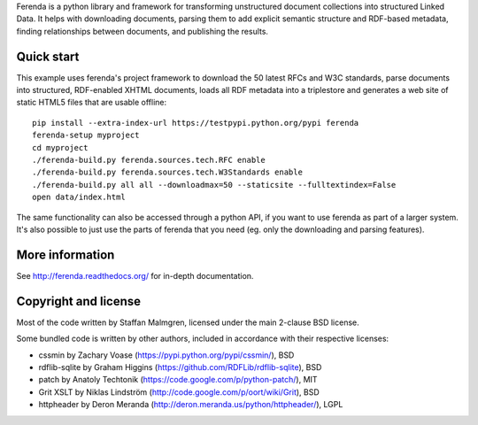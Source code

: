 Ferenda is a python library and framework for transforming
unstructured document collections into structured Linked Data. It
helps with downloading documents, parsing them to add explicit
semantic structure and RDF-based metadata, finding relationships
between documents, and publishing the results.

.. image:: https://travis-ci.org/staffanm/ferenda.png?branch=master
    :target: http://travis-ci.org/staffanm/ferenda/

.. image:: https://coveralls.io/repos/staffanm/ferenda/badge.png?branch=master
    :target: https://coveralls.io/r/staffanm/ferenda

Quick start
-----------

This example uses ferenda's project framework to download the 50
latest RFCs and W3C standards, parse documents into structured,
RDF-enabled XHTML documents, loads all RDF metadata into a triplestore
and generates a web site of static HTML5 files that are usable
offline::

    pip install --extra-index-url https://testpypi.python.org/pypi ferenda
    ferenda-setup myproject
    cd myproject
    ./ferenda-build.py ferenda.sources.tech.RFC enable
    ./ferenda-build.py ferenda.sources.tech.W3Standards enable
    ./ferenda-build.py all all --downloadmax=50 --staticsite --fulltextindex=False
    open data/index.html

The same functionality can also be accessed through a python API, if
you want to use ferenda as part of a larger system. It's also possible
to just use the parts of ferenda that you need (eg. only the
downloading and parsing features).

More information
----------------

See http://ferenda.readthedocs.org/ for in-depth documentation.

Copyright and license
---------------------

Most of the code written by Staffan Malmgren, licensed under the main
2-clause BSD license.

Some bundled code is written by other authors, included in accordance
with their respective licenses:

* cssmin by Zachary Voase (https://pypi.python.org/pypi/cssmin/), BSD
* rdflib-sqlite by Graham Higgins
  (https://github.com/RDFLib/rdflib-sqlite), BSD
* patch by Anatoly Techtonik
  (https://code.google.com/p/python-patch/), MIT
* Grit XSLT by Niklas Lindström
  (http://code.google.com/p/oort/wiki/Grit), BSD
* httpheader by Deron Meranda
  (http://deron.meranda.us/python/httpheader/), LGPL

